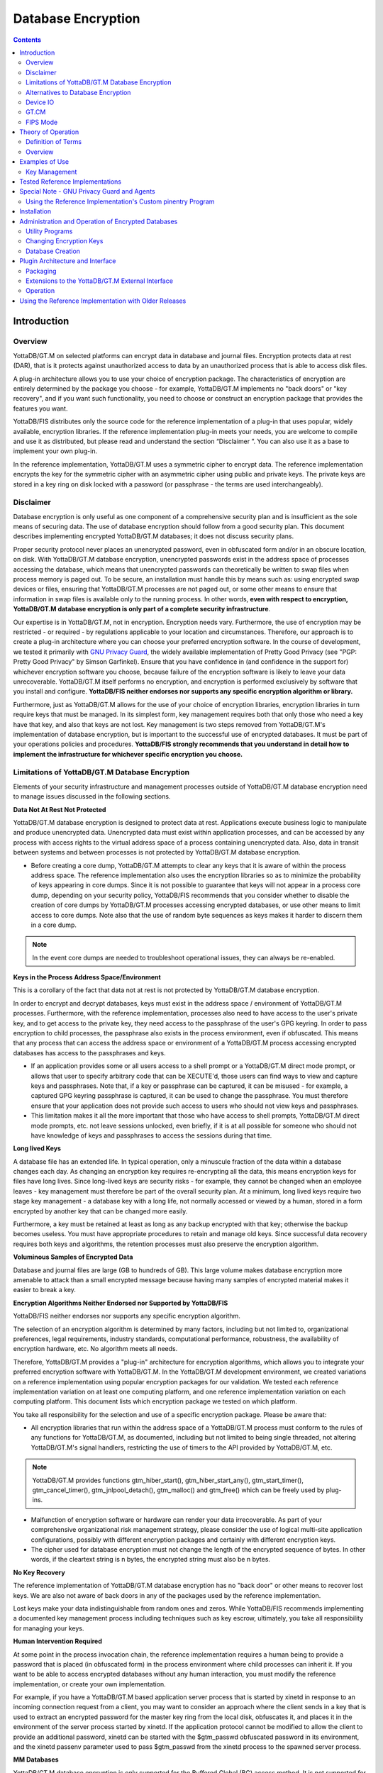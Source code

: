
.. index::
   Database Encryption

================================
Database Encryption
================================

.. contents::
   :depth: 2

----------------------
Introduction
----------------------

++++++++++++++++++
Overview
++++++++++++++++++

YottaDB/GT.M on selected platforms can encrypt data in database and journal files. Encryption protects data at rest (DAR), that is it protects against unauthorized access to data by an unauthorized process that is able to access disk files.

A plug-in architecture allows you to use your choice of encryption package. The characteristics of encryption are entirely determined by the package you choose - for example, YottaDB/GT.M implements no "back doors" or "key recovery", and if you want such functionality, you need to choose or construct an encryption package that provides the features you want.

YottaDB/FIS distributes only the source code for the reference implementation of a plug-in that uses popular, widely available, encryption libraries. If the reference implementation plug-in meets your needs, you are welcome to compile and use it as distributed, but please read and understand the section “Disclaimer ”. You can also use it as a base to implement your own plug-in.

In the reference implementation, YottaDB/GT.M uses a symmetric cipher to encrypt data. The reference implementation encrypts the key for the symmetric cipher with an asymmetric cipher using public and private keys. The private keys are stored in a key ring on disk locked with a password (or passphrase - the terms are used interchangeably). 

+++++++++++++++++
Disclaimer
+++++++++++++++++

Database encryption is only useful as one component of a comprehensive security plan and is insufficient as the sole means of securing data. The use of database encryption should follow from a good security plan. This document describes implementing encrypted YottaDB/GT.M databases; it does not discuss security plans.

Proper security protocol never places an unencrypted password, even in obfuscated form and/or in an obscure location, on disk. With YottaDB/GT.M database encryption, unencrypted passwords exist in the address space of processes accessing the database, which means that unencrypted passwords can theoretically be written to swap files when process memory is paged out. To be secure, an installation must handle this by means such as: using encrypted swap devices or files, ensuring that YottaDB/GT.M processes are not paged out, or some other means to ensure that information in swap files is available only to the running process. In other words, **even with respect to encryption, YottaDB/GT.M database encryption is only part of a complete security infrastructure**.

Our expertise is in YottaDB/GT.M, not in encryption. Encryption needs vary. Furthermore, the use of encryption may be restricted - or required - by regulations applicable to your location and circumstances. Therefore, our approach is to create a plug-in architecture where you can choose your preferred encryption software. In the course of development, we tested it primarily with `GNU Privacy Guard <http://gnupg.org/>`_, the widely available implementation of Pretty Good Privacy (see "PGP: Pretty Good Privacy" by Simson Garfinkel). Ensure that you have confidence in (and confidence in the support for) whichever encryption software you choose, because failure of the encryption software is likely to leave your data unrecoverable. YottaDB/GT.M itself performs no encryption, and encryption is performed exclusively by software that you install and configure. **YottaDB/FIS neither endorses nor supports any specific encryption algorithm or library.**

Furthermore, just as YottaDB/GT.M allows for the use of your choice of encryption libraries, encryption libraries in turn require keys that must be managed. In its simplest form, key management requires both that only those who need a key have that key, and also that keys are not lost. Key management is two steps removed from YottaDB/GT.M's implementation of database encryption, but is important to the successful use of encrypted databases. It must be part of your operations policies and procedures. **YottaDB/FIS strongly recommends that you understand in detail how to implement the infrastructure for whichever specific encryption you choose.**

+++++++++++++++++++++++++++++++++++++++++++++++++
Limitations of YottaDB/GT.M Database Encryption
+++++++++++++++++++++++++++++++++++++++++++++++++

Elements of your security infrastructure and management processes outside of YottaDB/GT.M database encryption need to manage issues discussed in the following sections. 

**Data Not At Rest Not Protected**

YottaDB/GT.M database encryption is designed to protect data at rest. Applications execute business logic to manipulate and produce unencrypted data. Unencrypted data must exist within application processes, and can be accessed by any process with access rights to the virtual address space of a process containing unencrypted data. Also, data in transit between systems and between processes is not protected by YottaDB/GT.M database encryption. 

* Before creating a core dump, YottaDB/GT.M attempts to clear any keys that it is aware of within the process address space. The reference implementation also uses the encryption libraries so as to minimize the probability of keys appearing in core dumps. Since it is not possible to guarantee that keys will not appear in a process core dump, depending on your security policy, YottaDB/FIS recommends that you consider whether to disable the creation of core dumps by YottaDB/GT.M processes accessing encrypted databases, or use other means to limit access to core dumps. Note also that the use of random byte sequences as keys makes it harder to discern them in a core dump.

.. note::
   In the event core dumps are needed to troubleshoot operational issues, they can always be re-enabled.

**Keys in the Process Address Space/Environment**

This is a corollary of the fact that data not at rest is not protected by YottaDB/GT.M database encryption.

In order to encrypt and decrypt databases, keys must exist in the address space / environment of YottaDB/GT.M processes. Furthermore, with the reference implementation, processes also need to have access to the user's private key, and to get access to the private key, they need access to the passphrase of the user's GPG keyring. In order to pass encryption to child processes, the passphrase also exists in the process environment, even if obfuscated. This means that any process that can access the address space or environment of a YottaDB/GT.M process accessing encrypted databases has access to the passphrases and keys.

* If an application provides some or all users access to a shell prompt or a YottaDB/GT.M direct mode prompt, or allows that user to specify arbitrary code that can be XECUTE'd, those users can find ways to view and capture keys and passphrases. Note that, if a key or passphrase can be captured, it can be misused - for example, a captured GPG keyring passphrase is captured, it can be used to change the passphrase. You must therefore ensure that your application does not provide such access to users who should not view keys and passphrases.

* This limitation makes it all the more important that those who have access to shell prompts, YottaDB/GT.M direct mode prompts, etc. not leave sessions unlocked, even briefly, if it is at all possible for someone who should not have knowledge of keys and passphrases to access the sessions during that time.

**Long lived Keys**

A database file has an extended life. In typical operation, only a minuscule fraction of the data within a database changes each day. As changing an encryption key requires re-encrypting all the data, this means encryption keys for files have long lives. Since long-lived keys are security risks - for example, they cannot be changed when an employee leaves - key management must therefore be part of the overall security plan. At a minimum, long lived keys require two stage key management - a database key with a long life, not normally accessed or viewed by a human, stored in a form encrypted by another key that can be changed more easily.

Furthermore, a key must be retained at least as long as any backup encrypted with that key; otherwise the backup becomes useless. You must have appropriate procedures to retain and manage old keys. Since successful data recovery requires both keys and algorithms, the retention processes must also preserve the encryption algorithm. 

**Voluminous Samples of Encrypted Data**

Database and journal files are large (GB to hundreds of GB). This large volume makes database encryption more amenable to attack than a small encrypted message because having many samples of encrypted material makes it easier to break a key. 

**Encryption Algorithms Neither Endorsed nor Supported by YottaDB/FIS**

YottaDB/FIS neither endorses nor supports any specific encryption algorithm.

The selection of an encryption algorithm is determined by many factors, including but not limited to, organizational preferences, legal requirements, industry standards, computational performance, robustness, the availability of encryption hardware, etc. No algorithm meets all needs.

Therefore, YottaDB/GT.M provides a "plug-in" architecture for encryption algorithms, which allows you to integrate your preferred encryption software with YottaDB/GT.M. In the YottaDB/GT.M development environment, we created variations on a reference implementation using popular encryption packages for our validation. We tested each reference implementation variation on at least one computing platform, and one reference implementation variation on each computing platform. This document lists which encryption package we tested on which platform.

You take all responsibility for the selection and use of a specific encryption package. Please be aware that: 

* All encryption libraries that run within the address space of a YottaDB/GT.M process must conform to the rules of any functions for YottaDB/GT.M, as documented, including but not limited to being single threaded, not altering YottaDB/GT.M's signal handlers, restricting the use of timers to the API provided by YottaDB/GT.M, etc.

.. note::
   YottaDB/GT.M provides functions gtm_hiber_start(), gtm_hiber_start_any(), gtm_start_timer(), gtm_cancel_timer(), gtm_jnlpool_detach(), gtm_malloc() and gtm_free() which can be freely used by plug-ins. 

* Malfunction of encryption software or hardware can render your data irrecoverable. As part of your comprehensive organizational risk management strategy, please consider the use of logical multi-site application configurations, possibly with different encryption packages and certainly with different encryption keys. 

* The cipher used for database encryption must not change the length of the encrypted sequence of bytes. In other words, if the cleartext string is n bytes, the encrypted string must also be n bytes. 

**No Key Recovery**

The reference implementation of YottaDB/GT.M database encryption has no "back door" or other means to recover lost keys. We are also not aware of back doors in any of the packages used by the reference implementation.

Lost keys make your data indistinguishable from random ones and zeros. While YottaDB/FIS recommends implementing a documented key management process including techniques such as key escrow, ultimately, you take all responsibility for managing your keys. 

**Human Intervention Required**

At some point in the process invocation chain, the reference implementation requires a human being to provide a password that is placed (in obfuscated form) in the process environment where child processes can inherit it. If you want to be able to access encrypted databases without any human interaction, you must modify the reference implementation, or create your own implementation.

For example, if you have a YottaDB/GT.M based application server process that is started by xinetd in response to an incoming connection request from a client, you may want to consider an approach where the client sends in a key that is used to extract an encrypted password for the master key ring from the local disk, obfuscates it, and places it in the environment of the server process started by xinetd. If the application protocol cannot be modified to allow the client to provide an additional password, xinetd can be started with the $gtm_passwd obfuscated password in its environment, and the xinetd passenv parameter used to pass $gtm_passwd from the xinetd process to the spawned server process. 

**MM Databases**

YottaDB/GT.M database encryption is only supported for the Buffered Global (BG) access method. It is not supported for the Mapped Memory (MM) access method. See “Alternatives to Database Encryption ”, for other options.

++++++++++++++++++++++++++++++++++++
Alternatives to Database Encryption
++++++++++++++++++++++++++++++++++++

On some platforms, you may be able to use disk drives with built-in encryption, or encrypted file systems to protect data at rest. These may or may not be as secure as YottaDB/GT.M database encryption: for example, once an encrypted file system is mounted, files thereon can be accessed by any process that has appropriate permissions; with YottaDB/GT.M database encryption each process accessing a database file must individually have access to the keys for that database file. 

+++++++++++++++
Device IO
+++++++++++++++

The built-in interface to encryption is implemented only for data in database, journal, backup and certain formats of extract files. To encrypt IO (say for sequential disk files), you can use IO to PIPE devices. Alternatively, you can call encryption routines from YottaDB/GT.M using the external call interface. 

+++++++++++++
GT.CM
+++++++++++++

YottaDB/GT.M encrypts does not encrypt GT.CM (GNP/OMI) network traffic. When needed, there are excellent third party products for implementing secure TCP/IP connections: software solutions as well as hardware solutions such as encrypting routers.

As with any YottaDB/GT.M process that accesses databases, the Update Process, helper processes and GT.CM server all require provisioning with keys to enable their access to encrypted databases.

When a GT.CM server has a key for an encrypted database, any client connecting to the server can access encrypted records in that database. 

++++++++++++++
FIPS Mode
++++++++++++++

For database encryption, the plugin reference implementation also provides an option to use libgcrypt (from GnuPG) and libcrypto (OpenSSL) in "FIPS mode" removing a need to modify the plugin for sites that require certification for compliance with FIPS 140-2. When the environment variable $gtmcrypt_FIPS is set to 1 (or evaluates to a non-zero integer, or any case-independent string or leading substring of "TRUE" or "YES"), the plugin reference implementation attempts to use either OpenSSL or Libgcrypt to provide database encryption that complies with FIPS 140-2. The supported platforms are as follows:

+-------------------+---------------------------+------------------------------+--------------------------+
| Platform          | Libgcrypt                 | OpenSSL                      | OpenSSL FIPS             |
+===================+===========================+==============================+==========================+
| Linux x86_64      | 1.4.5                     | 1.0.0                        | 1.0.1e                   |
+-------------------+---------------------------+------------------------------+--------------------------+
| Linux x86         | 1.4.5                     | 1.0.0                        | 1.0.1e                   |
+-------------------+---------------------------+------------------------------+--------------------------+
| AIX RS600         | 1.5.1                     | 1.0.0e                       | 1.0.1e                   |
+-------------------+---------------------------+------------------------------+--------------------------+

Before using FIPS mode on these platforms, ensure that your OpenSSL or Libgcrypt installation provides a validated FIPS 140-2 implementation (see http://www.openssl.org/docs/fips/). 

.. note::
   Achieving FIPS 140-2 certification requires actions and controls well beyond the purview of YottaDB/GT.M, including underlying cryptographic libraries that are certifiably FIPS compliant, administrative controls, and so on. YottaDB/FIS neither provides cryptographic libraries with YottaDB/GT.M nor recommends the use of any specific library.

---------------------------
Theory of Operation
---------------------------

This section describes the operation of YottaDB/GT.M database encryption with the reference implementation. A subsequent section describes the functions of the reference implementation which can be reworked or rewritten to use different encryption packages. 

+++++++++++++++++++++
Definition of Terms
+++++++++++++++++++++

+----------------------------------------+---------------------------------------------------------------------------------------------------------------------------------------------------------------------------------+
| Terms                                  | Description                                                                                                                                                                     |
+========================================+=================================================================================================================================================================================+
| Cipher                                 | An encryption algorithm or the implementation of an encryption algorithm, for example, the symmetric cipher AES 256 CFB.                                                        |
+----------------------------------------+---------------------------------------------------------------------------------------------------------------------------------------------------------------------------------+
| Hash (or Fingerprint)                  | A signature algorithmically derived from an object which is certain to a very impressive probability that uniquely identifies an object within a set of similar objects.        |
+----------------------------------------+---------------------------------------------------------------------------------------------------------------------------------------------------------------------------------+
| Key length                             | The number of bits comprising a key. Longer key lengths may result in stronger encryption (more difficult to break) but require more computation.                               |
+----------------------------------------+---------------------------------------------------------------------------------------------------------------------------------------------------------------------------------+
| Key management                         | The generation, distribution, and access of keys. The reference implementation of database encryption uses:                                                                     |
|                                        |                                                                                                                                                                                 |
|                                        | 1. symmetric keys to encrypt data and index records.                                                                                                                            |
|                                        | 2. public keys to encrypt symmetric keys (so they can be placed on disk).                                                                                                       |
|                                        | 3. private keys to decrypt symmetric keys.                                                                                                                                      |
|                                        | 4. passwords to encrypt private keys (so they can be placed on disk).                                                                                                           |
|                                        |                                                                                                                                                                                 |
+----------------------------------------+---------------------------------------------------------------------------------------------------------------------------------------------------------------------------------+
| Master key file                        | This file contains pairs of entries indicating which symmetric key is used to encrypt/decrypt database records. Database records can be found in database, journal, extract and |
|                                        | backup files.                                                                                                                                                                   |
+----------------------------------------+---------------------------------------------------------------------------------------------------------------------------------------------------------------------------------+
| Obfuscation                            | A technique used to make data difficult to discern on casual observation. A common example is "pig Latin". Since the password used for the GPG keyring exists in the process'   |
|                                        | environment with the reference implementation, YottaDB/GT.M obfuscates it to reduce the chance that visual access to process information (say during debugging) inadvertently   |
|                                        | exposes the password.                                                                                                                                                           |
+----------------------------------------+---------------------------------------------------------------------------------------------------------------------------------------------------------------------------------+
| Password (or Passphrase)               | A secret word or phrase used in the reference implementation to protect a private key on disk (a password should never be on disk in the clear, which is the electronic         |
|                                        | equivalent of taping it to your monitor with a sticky note).                                                                                                                    |
+----------------------------------------+---------------------------------------------------------------------------------------------------------------------------------------------------------------------------------+
| Public key / Private key               | A pair of keys used so what one key encrypts the other can decrypt. The private key is sometimes referred to as the "secret" key (because it is not shared as opposed to the    |
| (or Asymmetric keys)                   | public key which is; the private key should never be on disk in the clear). In the reference implementation, asymmetric keys are used to encrypt the symmetric database key.    |
|                                        | This allows a master to encrypt a symmetric database key with a user's public key (so only the user can decrypt it with their private key).                                     |
|                                        |                                                                                                                                                                                 |
|                                        | Encryption using a public key / private key pair is referred to as "public key encryption". The reference implementation uses GNU Privacy Guard with associated libraries       |
|                                        | libgpgme and libgpg-error for asymmetric key encryption.                                                                                                                        |
+----------------------------------------+---------------------------------------------------------------------------------------------------------------------------------------------------------------------------------+
| Symmetric key                          | The same key used to both encrypt and decrypt. Symmetric ciphers are faster than asymmetric ciphers. Encryption using a symmetric key is referred to as "symmetric key          |
|                                        | encryption". Depending on the platform, the reference implementation uses either GNU Privacy Guard's libgcrypt, or libcrypto from OpenSSL (http://openssl.org/), for symmetric  |
|                                        | key encryption.                                                                                                                                                                 |
+----------------------------------------+---------------------------------------------------------------------------------------------------------------------------------------------------------------------------------+

+++++++++++++++++++
Overview
+++++++++++++++++++

**Warning**

YottaDB/GT.M implements database encryption with a plug-in architecture that allows for your choice of cipher. Any code statically or dynamically linked in to a YottaDB/GT.M process must meet the requirements of code used for external calls. The YottaDB/GT.M distribution includes a source reference implementation that interfaces to several common packages and libraries. You are free to use the reference implementations as is, but remember that the choice of cipher and package is yours, and YottaDB/FIS neither recommends nor supports any specific package. 

.. note::
   In any given instance, you must use the same encryption libraries for all databases accessed by the processes of an application instance, but each database file can have its own key. Of course, all processes accessing a database or journal file must use the same encryption algorithm and key. 

**Data in Database and Journal Files**

A YottaDB/GT.M database file contains several parts:

1. A file header containing information pertaining to the database file itself. 
2. Global and local bit maps, which together specify which blocks in the file are in use and which blocks are free. 
3. Data blocks containing the actual data, as well as index blocks containing structural information providing paths to the actual data (there is a directory tree, and one or more global variable trees). Each data or index block consists of a block header, and one or more data records. 

In an encrypted database, YottaDB/GT.M encrypts only the index and data records in a database. The file header, bit maps, and block headers are not encrypted, i.e., information relating to database structure is not encrypted. This means some system administration operations such as turning journaling on and off, do not require the encryption key for a database file. Others, such as MUPIP EXTRACT, do.

Journal files contain data records, such as before image records, update records, and after image records, as well as structural information such as transaction markers, process records, etc. Again, only records that contain data - before image records, update records and after image records - are encrypted. Records that contain structural information remain in cleartext.

Records subject to encryption are collectively referred to in the document as data records.

**Symmetric and Asymmetric Ciphers**

For performance, a symmetric cipher is used to encrypt and decrypt data records. Asymmetric ciphers are used by the reference implementation to secure the symmetric cipher keys stored on disk. A password is used to secure the private key which is stored on a key ring on disk. The following illustration is an overview of YottaDB/GT.M database encryption in the reference implementation using GNU Privacy Guard (GPG) to provide the ciphers.

.. image:: sym_asym.png

**Key Ring on Disk**

In the reference implementation, a password protected key ring on disk contains the private key of the asymmetric cipher. A password is required to access the key ring on disk and obtain the private key. Password acquisition happens in one of three ways: 

1. When the environment variable $gtm_passwd is not set, before a YottaDB/GT.M MUMPS process needs to open an encrypted database file, the application calls a program such as GETPASS.m to prompt for and obtain a password for the key ring on disk. 
2. When the environment variable $gtm_passwd is set to the null string, at process startup, YottaDB/GT.M implicitly calls the program GETPASS.m to prompt for and obtain a password. The environment variable, $gtm_passwd is then set to an obfuscated version of the password required to unlock the key ring on disk.
3. The environment variable $gtm_passwd contains an obfuscated version of the password required to unlock the key ring on disk to obtain the private key. The environment variable can be passed in to YottaDB/GT.M, or it can be prompted for and set, as described below.

Some graphical user interfaces, e.g., GNOME or KDE, may detect when you are being prompted for the GPG keyring password and use a graphical interface instead of the terminal interface. You may be able to disable this behavior if you unset the $DISPLAY environment variable, or use an ssh connection to localhost that disables X forwarding. Consult your Graphical User Interface documentation.

In order to enable the Job command, the password for the key ring on disk exists in the environment of the process in environment variable $gtm_passwd where it can be passed from a parent process to a child. In order to prevent inadvertent disclosure of the password, for example, in a dump of the environment submitted to YottaDB/FIS for product support purposes, the password in the environment is obfuscated using information available to processes on the system on which the process is running, but not available on other systems.

$gtm_passwd is the only way for a child process to receive a password from a parent. In the event that the parent process does not pass $gtm_passwd to the child, or passes an incorrect password, there is little a child without access to an input device can do except log an error and terminate.

An obfuscated password in the environment is the only way that other YottaDB/GT.M processes (MUPIP and DSE) can be provided with a password. If they encounter an encrypted database or journal file, and do not have an obfuscated password to the key ring on disk in the environment, they terminate with the error message "GTM-E-CRYPTINIT, Error initializing encryption library. Environment variable gtm_passwd set to empty string. Password prompting not allowed for utilities". There are (at least) two ways to provide MUPIP and DSE processes with obfuscated passwords in $gtm_passwd: 

1. maskpass is a stand-alone program that prompts the user for the password to the key ring on disk, and returns an obfuscated password to which $gtm_passwd can be set. The environment variable $gtm_passwd should be not set, set to a null value, or set to a value produced by maskpass. Setting $gtm_passwd to an incorrect non-null value without using maskpass could result in undefined behavior of the encryption library. You can use maskpass in shell scripts. For example:

   .. parsed-literal::
      $ echo -n "Enter Password: ";export gtm_passwd=`$gtm_dist/plugin/gtmcrypt/maskpass|cut -f 3 -d " "`
      Enter Password: 
      $ 

2. Create a one line YottaDB/GT.M program as follows: 

   .. parsed-literal::
      zcmd ZSYstem $ZCMdline Quit 

and use it invoke the MUPIP or DSE command. For example: 

   .. parsed-literal::
      $ gtm_passwd="" mumps -run zcmd mupip backup -region \"\*\" 

The empty string value of $gtm_passwd causes the MUMPS process to prompt for and set an obfuscated password in its environment which it then passes to the MUPIP program. Shell quote processing requires the use of escapes to pass the quotes from the ZSYstem command to the shell.

The environment variable $gtm_passwd should be one of the following:

* not set
* set to a null value
* set to a value corresponding to an obfuscated password (e.g., produced by maskpass)

The following schematic illustrates acquisition of the password for the key ring on disk. Note that an error (for example from the entry of an incorrect password) may not be triggered immediately - for example, DSE does not need an encryption key until you attempt to access data (since the file header is not encrypted, access to it does not require a key).

.. image:: key_ring_disk.png

**Master Key File and Key Files**

The reference implementation uses a master key file for each user to obtain the symmetric keys for each database or journal file. Starting V6.1-000, the environment variable $gtmcrypt_config specifies the master key configuration file used for database encryption and TLS. The configuration file leverages the popular libconfig library (http://www.hyperrealm.com/libconfig). Please refer to the section called “Creating a configuration file” for instructions on creating the configuration file.

Through V6.1-000, the environment variable $gtm_dbkeys specifies the master key file - V6.2-000 dropped support for $gtm_dbkeys. If $gtm_dbkeys points to a file, it is the master key file. If it points to a directory, the file .gtm_dbkeys in that directory is the master key file (that is: $gtm_dbkeys/.gtm_dbkeys). If the environment variable is not defined, the functions look for a key file ~/.gtm_dbkeys (i.e., in the home directory of the process' userid). The master key file contains sections as follows:

.. parsed-literal::
   dat database_filename
   key key_filename

where database_filename is the name of a database file, for example, /var/xyzapp/gbls/accounts.dat and key_filename is the name of a key file containing a symmetric key encrypted with a public key, for example: /home/sylvia/dbkeys/accounts.key.

Key files are text files which can even be faxed or e-mailed: since they are secured with asymmetric encryption, you can transmit them over an insecure channel. As discussed below, the same database_filename can occur multiple times in a master key file.

**Memory Key Ring**

For each key_filename, the YottaDB/GT.M process (MUMPS, MUPIP or DSE) builds a memory key ring from the key ring on disk and the master key file. The memory key ring contains a list of elements where each element consists of a filename, a symmetric cipher key, and a cryptographic hash of that symmetric cipher key. Using the private key obtained from the key ring on disk, YottaDB/GT.M obtains the symmetric keys from key files pointed to by the master key file.

Database and journal file headers include a cryptographic hash of the encryption key and algorithm used for that file. When opening a file, GT.M uses the key in the memory key ring whose hash matches that in the header - the database_filename in the key ring is ignored. Older keys need not be deleted until they are no longer required (for example, an older key may be required to access a restored backup copy of a database). Permitting the same database_filename to occur multiple times in a master key file also enables one master key file to be used for multiple instances of an application. This ensures that the correct key for a file is always used, even if the file has been renamed, copied from another location, etc. - the correct key must of course be available in the memory key ring; if no such key exists, YottaDB/GT.M triggers a CRYPTKEYFETCHFAILED error.

Only for MUPIP CREATE does YottaDB/GT.M rely on the database_filename in the key ring. MUPIP CREATE computes the cryptographic hash for the correct key to place in the database file header. If the same database_filename occurs more than once in the master key file (and hence in the memory key ring), MUPIP CREATE uses the key_filename associated with the last occurrence of that database_filename in the master key file.

This is illustrated by the following illustration:

.. image:: memory_key_ring.png

**Key Validation and Hashing**

As discussed earlier, a process uses that key in its memory key ring whose hash matches the hash in the database or journal file header; the file name is not checked. MUPIP CREATE computes the hash value for the key at database creation time, and writes it to the database file header. When YottaDB/GT.M creates a new journal file for an encrypted database file, it copies the hash from the database file header into the journal file header. Similarly, MUPIP EXTRACT -FORMAT=BINARY, places the database file hash in the extract, which is encrypted; indeed, since an extract can come from multiple database files, extract places the hash from the file header of each encrypted database in the extract. When processing each section in the extract, MUPIP LOAD uses that key in its memory key ring that matches the hash for each section of the extract. 

**Database Operation**

On disk, database and journal files are always encrypted - YottaDB/GT.M never writes unencrypted data to an encrypted database or journal file. YottaDB/GT.M uses decryption when reading data records from disk, and encryption when it writes data records to disk.

With encrypted databases, the number of global buffers allocated is automatically doubled, for example, if the database file header specifies 2000 global buffers, when the file is opened, YottaDB/GT.M automatically allocates 4000 global buffers. Global buffers are used in pairs: one global buffer has a copy of the encrypted database block as it exists on disk and the other has a copy of the unencrypted version. There is no change to the size of the control structures (including lock space and journal buffers) in shared memory. So, when using encrypted databases, you need to adjust your calculations of memory and shared memory usage accordingly: for each open database file, the shared memory usage will increase by the number of global buffers times the block size. For example, if the block size of a database file is 4KB, with 2048 global buffers, and the shared memory segment for that database file occupies 9MB when unencrypted, it occupies 17MB when the file is encrypted. Depending on your operating system you may need to change system configuration and tuning parameters. Other than global buffers, there is no change to memory usage with encryption.

Encrypted databases consume additional CPU resources for encryption and decryption. Without detailed knowledge of the chosen algorithms, the application patterns and hardware configuration, it is not possible to predict whether this will be appreciable, and whether application throughput will be affected. As far as possible, YottaDB/FIS has attempted to engineer YottaDB/GT.M database encryption so that the additional CPU resources are consumed outside software critical sections. The intention is to minimize the impact of encryption on application throughput, at least on computer systems that are not starved of CPU resources. You should determine the actual impact of encryption on your application when it runs on your system, preferably using a test environment that exactly reflects your production environment. 

--------------------------
Examples of Use
--------------------------

The commands here are all line oriented to illustrate that they can be automated by being called from YottaDB/GT.M or from a shell script. For interactive use, there are many graphical user interfaces (GUIs) usable with GPG. Although these examples were generated on Linux, usage on other UNIX systems should be virtually identical. 

++++++++++++++++++
Key Management
++++++++++++++++++

This is an example of key management using GPG and the reference implementation.

Helen Keymaster (helen@gt.m) is the master of keys, and provides a database key to Phil Keyuser (phil@gt.m). Helen does not manage the database. Phil is the database manager, but he is not the master of keys. In order to communicate securely, Helen and Phil each set up a GPG keyring, generate a public / private key pair, and exchange & authenticate each other's public keys. This permits a secure transfer of the key for the symmetric cipher used for the database. Warning: If you attempt key generation on a virtual machine, or other computer system that does not have a good supply of entropy, the gen_key_pair.sh script could take a very, very long time. Similarly, a key quality of 2 for the gen_sym_key.sh script on a machine without a plentiful supply of entropy can also tax your patience. Use a physical computer system with a lot of entropy. If you are able to, use an entropy gathering daemon such as egd (http://egd.sourceforge.net), or consider acquiring an entropy source such as the Entropy Key (http://www.entropykey.co.uk) that you can use to distribute entropy to your virtual machines. 

The workflow is as follows: 

Helen and Phil each create a new GPG keyring and a new public-private key pair (This step can be omitted if they already have GPG keyrings and public and private keys. However, see the section below on operation with Gnu Privacy Guard version 2.). In the gen_keypair.sh script GPG generates the key pair [see note], putting public and private keys in the key ring; the latter locked with a passphrase. The public key is also exported to a text file, and its fingerprint is displayed in the terminal session. Each of them e-mails (or otherwise sends) her/his public key text file to the other. One alternative to direct sending of of public keys is to upload them to a keyserver, such as the MIT PGP Public Key Server at http://pgp.mit.edu . This is illustrated below; first Helen, then Phil (if the GNUPGHOME environment variable is not set, it will default to $HOME/.gnupg).

.. note::
   Generating a public-private keypair can consume a significant amount of the entropy in a computer system. Running out of entropy can cause the operation to stall until sufficient entropy becomes available. You may need to consider external entropy sources or entropy gathering daemons for computer systems on which key generation will occur frequently. For encrypted databases on virtual machines, you may need to generate public-private keypairs on host computers and then ship the keyrings to the virtual guests.

.. image:: gen_keypair.png

Helen e-mails helen@gt.m_pubkey.txt the file containing her exported public key to Phil, and Phil sends phil@gt.m_pubkey.txt, his exported public key to Helen. To protect against "man in the middle" attacks, they speak on the phone to exchange keyfingerprints, or send each other the fingerprints by text message,or facsimile - a different communication channel than that used to exchange the keys. Phil does likewise with Helen's key. They use the import_and_sign_key.sh shell script. After importing and signing each other's public keys, Phil and Helen can communicate securely with each other, even in the presence of eavesdroppers. Helen's keyring with Phil's imported key is shown below:

.. image:: import_sign_key.png

Using the gen_sym_key.sh script, Helen generates a symmetric cipher key for Phil to use in encrypting a new database file cust.dat. With a key strength of 2, a symmetric key is suitable for use in production and in the example is stored in file helen_cust_dat.txt encrypted with Helen's public key so that only she can decrypt it. The gen_sym_key.sh script never displays the symmetric cipher key; the key in the text file on disk can only be decrypted with Helen's private key.

With the encrypt_sign_db_key.sh script, Helen uses her private key to decrypt the symmetric cipher key in helen_cust_dat.txt, encrypts it with Phil's public key, and signs it with her private key, creating a file called phil_cust_dat.txt. She sends this file to Phil, either as an e-mail attachment, or putting it in a mutually agreed upon location on disk. As before, even though the key is on disk, it can be decrypted only with Phil's private key. Note that from this point on, even if Helen is hit by a truck, or resigns, Phil has access to the key and can use the same encrypt_sign_db_key.sh script to provide the key to, say, Xavier, Helen's successor. Helen preparing the key for Phil is shown below.

.. image:: gen_sym_key.png

With the add_db_key.sh script, Phil now adds the key to his GT.M master key file. He can then create the encrypted database file with mupip create, load it with data and use it. Until the database is created and loaded with data, the key has no value and can be discarded at will. Once the database is created and loaded with the data, the key must be retained as long as access to the database - or even a backup thereof - is ever required. The entire process is illustrated below: 

.. image:: add_db_key.png

As a final check to make sure that the database was created with the correct symmetric cipher key and the correct cipher, Helen can use the gen_sym_hash.sh script to compute a hash from the key in helen_cust_dat.txt while Phil uses YottaDB/GT.M's dse dump -fileheader -all command to print the key from the file header of the database file he creates. If the hashes match, the database file has been correctly created.

Below are scripts of the key management example above.

Helen creates a new GPG keyring with a public and private key pair: 

.. parsed-literal::
   helen$ export GNUPGHOME=$PWD/.helengnupg
   helen$ $gtm_dist/plugin/gtmcrypt/gen_keypair.sh helen@gt.m Helen Keymaster
   Passphrase for new keyring:
   Verify passphrase:
   Key ring will be created in /home/helen/.helengnupg
   Key generation might take some time. Do something that will create entropy, like moving the mouse or typing in another session.
   gpg: checking the trustdb
   gpg: 3 marginal(s) needed, 1 complete(s) needed, PGP trust model
   gpg: depth: 0 valid: 1 signed: 0 trust: 0-, 0q, 0n, 0m, 0f, 1u
   /home/helen/.helengnupg/pubring.gpg
   ---------------------------------
   pub 1024D/BC4D0739 2010-05-07
   Key fingerprint = B38B 2427 5921 FFFA 5278 8A91 1F90 4A46 BC4D 0739
   uid Helen Keymaster <helen@gt.m>
   sub 2048R/A2E8A8E8 2010-05-07
   Key pair created and public key exported in ASCII to helen@gt.m_pubkey.txt
   helen$

Phil creates a new GPG keyring with a public and private key pair: 

.. parsed-literal::
   phil$ export GNUPGHOME=$PWD/.philgnupg
   phil$ $gtm_dist/plugin/gtmcrypt/gen_keypair.sh phil@gt.m Phil Keyuser
   Passphrase for new keyring:
   Verify passphrase:
   Key ring will be created in /home/phil/.philgnupg
   Key generation might take some time. Do something that will create entropy, like moving the mouse or typing in another session.
   gpg: checking the trustdb
   gpg: 3 marginal(s) needed, 1 complete(s) needed, PGP trust model
   gpg: depth: 0 valid: 1 signed: 0 trust: 0-, 0q, 0n, 0m, 0f, 1u
   /home/phil/.philgnupg/pubring.gpg
   ---------------------------------
   pub 1024D/A5719A99 2010-05-07
   Key fingerprint = 886A BAFC E156 A9AD 7EA9 06EA 8B8B 9FAC A571 9A99
   uid Phil Keyuser <phil@gt.m>
   sub 2048R/AD37D5A0 2010-05-07
   Key pair created and public key exported in ASCII to phil@gt.m_pubkey.txt
   phil$

Then Helen sends Phil the file helen@gt.m_pubkey.txt and Phil sends Helen the file phil@gt.m_pubkey.txt.

Helen imports Phil's public key into her keyring, verifying the fingerprint when she imports it, and signing it to confirm that she has verified the fingerprint: 

.. parsed-literal::
   helen$ $gtm_dist/plugin/gtmcrypt/import_and_sign_key.sh phil@gt.m_pubkey.txt phil@gt.m
   gpg: key A5719A99: public key "Phil Keyuser <phil@gt.m>" imported
   gpg: Total number processed: 1
   gpg: imported: 1
   #########################################################
   pub 1024D/A5719A99 2010-05-07
   Key fingerprint = 886A BAFC E156 A9AD 7EA9 06EA 8B8B 9FAC A571 9A99
   uid Phil Keyuser <phil@gt.m>
   sub 2048R/AD37D5A0 2010-05-07
   #########################################################
   Please confirm validity of the fingerprint above (y/n/[?]): y
   Passphrase for keyring:
   Successfully signed public key for phil@gt.m received in phil@gt.m_pubkey.txt
   helen$

Phil likewise imports, verifies and sign's Helen's public key: 

.. parsed-literal::
   phil$ $gtm_dist/plugin/gtmcrypt/import_and_sign_key.sh helen@gt.m_pubkey.txt helen@gt.m
   gpg: key BC4D0739: public key "Helen Keymaster <helen@gt.m>" imported
   gpg: Total number processed: 1
   gpg: imported: 1
   #########################################################
   pub 1024D/BC4D0739 2010-05-07
   Key fingerprint = B38B 2427 5921 FFFA 5278 8A91 1F90 4A46 BC4D 0739 uid Helen Keymaster <helen@gt.m>
   sub 2048R/A2E8A8E8 2010-05-07
   #########################################################
   Please confirm validity of the fingerprint above (y/n/[?]): y
   Passphrase for keyring:
   Successfully signed public key for helen@gt.m received in helen@gt.m_pubkey.txt
   phil$


Helen and Phil can now securely exchange information.

Helen generates a symmetric cipher key for the new database file cust.dat: 

.. parsed-literal::
   helen$ $gtm_dist/plugin/gtmcrypt/gen_sym_key.sh 2 helen_cust_dat.txt
   helen$ 

Then she encrypts the symmetric cipher key with Phil's public key, signs it, and produces a file phil_cust_dat.txt that she can send Phil: 

.. parsed-literal::
   helen$ $gtm_dist/plugin/gtmcrypt/encrypt_sign_db_key.sh helen_cust_dat.txt phil_cust_dat.txt phil@gt.m
   Passphrase for keyring:
   gpg: checking the trustdb
   gpg: 3 marginal(s) needed, 1 complete(s) needed, PGP trust model
   gpg: depth: 0 valid: 1 signed: 1 trust: 0-, 0q, 0n, 0m, 0f, 1u
   gpg: depth: 1 valid: 1 signed: 0 trust: 1-, 0q, 0n, 0m, 0f, 0u
   helen$ 

Phil adds the key in phil_cust_dat.txt to his master key file $HOME/.gtm_dbkeys:

.. parsed-literal::
   phil$ export gtm_dbkeys=$HOME/.gtm_dbkeysphil$ $gtm_dist/plugin/gtmcrypt/add_db_key.sh $PWD/gtm.dat 
   phil_cust_dat.txt $gtm_dbkeys
   phil$ 

Phil creates a global directory, where he changes the configuration parameter for the database file cust.dat specifying that it be encrypted the next time it is created. (Remember that except for mapping from global variable names to database file names, configuration parameters in the global directory are used only when MUPIP creates new database files.) He then creates the database file, runs a DSE dump fileheader to extract the hash (highlighted in the output), and sends it to Helen for verification (notice that MUPIP CREATE generates an error for the mumps.dat file that exists already, but creates a new encrypted cust.dat file): 

.. parsed-literal::
   phil$ export gtmgbldir=gtm.gld
   phil$ export gtm_passwd=""
   phil$ $gtm_dist/mumps -dir
   Enter Passphrase:
   GTM>zsystem "$gtm_dist/mumps -run GDE"
   %GDE-I-LOADGD, Loading Global Directory file
   /var/myApp/databases/gtm.gld
   %GDE-I-VERIFY, Verification OK
   GDE> change -segment DEFAULT -encryption
   GDE> exit
   %GDE-I-VERIFY, Verification OK
   %GDE-I-GDUPDATE, Updating Global Directory file
   /var/myApp/databases/gtm.gld
   GTM>zsystem "$gtm_dist/mupip create"
   Created file /var/myApp/databases/gtm.dat
   Error opening file /var/myMpp/databases/mumps.dat
   : File exists
   %GTM-F-DBNOCRE, Not all specified database files, or their associated journal files were created
    
   GTM>zsystem "dse"
 
   File    /var/myApp/databases/cust.dat
   Region  CUST
   DSE> dump -fileheader -all
 
   File            /var/myApp/databases/cust.dat
   Region          CUST
   Date/Time       04-MAY-2010 11:24:10 [$H = 61850,41050]
    Access method                          BG  Global Buffers                1024
    Reserved Bytes                          0  Block size (in bytes)         1024
    Maximum record size                   256  Starting VBN                   129
    Maximum key size                       64  Total blocks            0x00000065
    Null subscripts                     NEVER  Free blocks             0x00000062
    Standard Null Collation             FALSE  Free space              0x00000000
    Last Record Backup     0x0000000000000001  Extension Count                100
    Last Database Backup   0x0000000000000001  Number of local maps             1
    Last Bytestream Backup 0x0000000000000001  Lock space              0x00000028
    In critical section            0x00000000  Timers pending                   0
    Cache freeze id                0x00000000  Flush timer            00:00:01:00
    Freeze match                   0x00000000  Flush trigger                  960
    Current transaction    0x0000000000000001  No. of writes/flush              7
    Maximum TN             0xFFFFFFFFE3FFFFFF  Certified for Upgrade to        V5
    Maximum TN Warn        0xFFFFFFFF73FFFFFF  Desired DB Format               V5
    Master Bitmap Size                    112  Blocks to Upgrade       0x00000000
    Create in progress                  FALSE  Modified cache blocks            0
    Reference count                         1  Wait Disk                        0
    Journal State                    DISABLED
    Mutex Hard Spin Count                 128  Mutex Sleep Spin Count         128
    Mutex Spin Sleep Time                2048  KILLs in progress                0
    Replication State                     OFF  Region Seqno    0x0000000000000001
    Zqgblmod Seqno         0x0000000000000000  Zqgblmod Trans  0x0000000000000000
    Endian Format                      LITTLE  Commit Wait Spin Count          16
    Database file encrypted              TRUE
                                                  
    Dualsite Resync Seqno  0x0000000000000001  DB Current Minor Version         8
    Blks Last Record Backup        0x00000000  Last GT.M Minor Version          8
    Blks Last Stream Backup        0x00000000  DB Creation Version             V5
    Blks Last Comprehensive Backup 0x00000000  DB Creation Minor Version        8
                                                           
    Total Global Buffers           0x00000400  Phase2 commit pid count 0x00000000
    Dirty Global Buffers           0x00000000  Write cache timer count 0xFFFFFFFF
    Free  Global Buffers           0x00000400  wcs_wtstart pid count   0x00000000
    Write Cache is Blocked              FALSE  wcs_wtstart intent cnt  0x00000000
    Actual kills in progress                0  Abandoned Kills                  0
    Process(es) inhibiting KILLs            0
    DB Trigger cycle of ^#t                 0
                                                                         
    MM defer_time                           0
    Database file encryption hash  12D119C93E28BBA9389C6A7FD53C2373CFF7181DF48FEF
    213523B7B38199EF18B4BADB232D30CBDA2DBFC5F85D97D7A5C4A3E3D13276DCBB63B30EBDAA6B5
    DD7
         
    Full Block Writes                     OFF  Full Block Write Len             0
            
           
    TP blkmod nomod                  0
    TP blkmod gvcst_srch             0
    TP blkmod t_qread                0
    TP blkmod tp_tend                0
    TP blkmod tp_hist                0
                    
    Free blocks                    992        Backup blocks                    0
    Reformat blocks                  0        Total blocks                   992
    Shmpool blocked              FALSE        File Offset     0x0000000000000000
    Shmpool crit holder              0        Backup_errno                     0
    Backup Process ID                0        Backup TN       0x0000000000000000
    Inc Backup TN   0x0000000000000000        Process Failed                   0
    Allocs since check               0        Backup Image Count               0
    Temp File:    
                                     
    Database is Fully Upgraded                :  TRUE
    Database WAS ONCE Fully Upgraded from V4  :  TRUE
    Blocks to Upgrade subzero(negative) error : 0x00000000
    TN when Blocks to Upgrade last became 0   : 0x0000000000000000
    TN when Desired DB Format last changed    : 0x0000000000000000
    TN when REORG upgrd/dwngrd changed dbfmt  : 0x0000000000000000
                                                 
    Block Number REORG upgrd/dwngrd will restart from : 0x00000000
                                                  
    Upd reserved area [% global buffers]   50  Avg blks read per 100 records  200
    Pre read trigger factor [% upd rsrvd]  50  Upd writer trigger [%flshTrgr]  33
                                                       
    Snapshot in progress                 FALSE   Number of active snapshots                            0
    Snapshot cycle                            0  Active snapshot PID                                   0
    Snapshot TN                               0  Total blocks                                          0
    Free blocks                               0  Process failed                                        0
    Failure errno                             0  Snapshot shared memory identifier                    -1
    Snapshot file name
   DSE> exit
     
   GTM>halt
   $

Phil calls Helen with the hash, texts her mobile, or sends e-mail. Helen ensures that the hash of the key she generated matches the hash of the database file created by Phil, and communicates her approval to Phil. Phil can now use the database. Either Phil or Helen can provide the key to other users who are authorized to access the database and with whom they have securely exchanged keys.

.. parsed-literal::
   helen$ $gtm_dist/plugin/gtmcrypt/gen_sym_hash.sh helen_cust_dat.txt
   Passphrase for keyring:gpg: encrypted with 2048-bit RSA key, ID A2E8A8E8, created 2010-05-07"
   Helen Keymaster <helen@gt.m>"178E55E32DAD6BFF761BF917412EF31904C...
   helen$

The encrypted database file cust.dat is now ready for use. That file, all journal files, backups, and binary extracts will all have the same symmetric encryption cipher and key, which means that software libraries that provide that cipher and copies of the key (encrypted with the public keys of all those who are authorized to access them) must be retained as long as there may be any need to access data in that database file, its journal files, extracts and backups.

The following command sequence diagram illustrates how Helen and Phil operate with one another.

.. image:: helen-phil.png

------------------------------------
Tested Reference Implementations
------------------------------------

YottaDB/GT.M database encryption comes with a source reference implementation that should compile "out of the box" with selected encryption packages. You can use this for your initial development and testing with YottaDB/GT.M database encryption. There are many encryption packages. As discussed earlier, YottaDB/FIS neither endorses nor supports any specific cipher or package. For your production use, you take responsibility for choosing, implementing and procuring support for your preferred package. Please remember that a malfunction in your chosen encryption package may result in unrecoverable data and YottaDB/FIS will be unable to help you.

The Plugin Architecture and Interface section below details the reference implementation, which is provided with full source code that you can freely modify for your own use.

For each platform on which YottaDB/GT.M supports encryption, the following table lists the encryption packages and versions against which YottaDB/FIS tested YottaDB/GT.M. Note that YottaDB/FIS tested YottaDB/GT.M for operation against these packages; YottaDB/FIS did not test the robustness of the encryption packages themselves.

+--------------------------------------+-------------------------+------------------------------+------------------------------------------------------------------------------------------+-----------------+
| OS (HW)                              | libgpgme                | libgpg-error                 | libgcrypt / libcrypto                                                                    | GPG             |
+======================================+=========================+==============================+==========================================================================================+=================+
| Ubuntu 14.04 LTS (x86_64)            | 1.4.3-0.1ubuntu5.1      | 1.12-0.2ubuntu1              | libgcrypt 1.5.3-2ubuntu4.4                                                               | 2.0.22          |
+--------------------------------------+-------------------------+------------------------------+------------------------------------------------------------------------------------------+-----------------+
| Ubuntu 16.04 LTS (x86_64)            | 1.6.0-1                 | 1.21-2ubuntu1                | libgcrypt 1.6.5-2                                                                        | 2.1.11          |
+--------------------------------------+-------------------------+------------------------------+------------------------------------------------------------------------------------------+-----------------+
| RHEL 6 (x86_64)                      | 1.1.6                   | 1.4-2                        | libgcrypt 1.4.4-5                                                                        | 2.0.14          |
+--------------------------------------+-------------------------+------------------------------+------------------------------------------------------------------------------------------+-----------------+
| RHEL 7                               | 1.3.2                   | 1.12                         | libgcrypt 1.5.3                                                                          | 2.0.22          |
+--------------------------------------+-------------------------+------------------------------+------------------------------------------------------------------------------------------+-----------------+
| AIX 6.1 and 7.1                      | 1.1.8 + fix             | 1.7                          | libcrypto from OpenSSL - (version >= 1.5)                                                | 1.4.10          |
|                                      |                         |                              |                                                                                          |                 |
|                                      |                         |                              | AES256CFB as implemented by OpenSSL - (version >= 0.9.8)                                 |                 |
+--------------------------------------+-------------------------+------------------------------+------------------------------------------------------------------------------------------+-----------------+

Where the table lists a package version number followed by "+ fix" it means that in the process of testing, we identified issues with the package that we fixed. We have provided the source code for our fixes to the upstream package maintainers. If you have a support agreement with YottaDB/FIS, we will share that source code with you, upon request.

The reference implementation uses: 

* The key ring on disk implemented by GPG.
* For public key encryption including the generation of public/private key pairs: RSA as implemented by GPG.
* For the cryptographic hash: SHA-512.
* For a programmatic interface to GPG: libgpgme.
* To provide error messages for GPG: libgpg-error.
* For symmetric encryption: AES256CFB implemented by libgcrypt on all platforms.

When a YottaDB/GT.M process first opens a shared library providing an encryption plugin, it ensures that the library resides in $gtm_dist/plugin or a subdirectory thereof. This ensures that any library implementing an encryption plugin requires the same permissions to install, and is protected by the same access controls, as the YottaDB/GT.M installation itself.

On all platforms on which YottaDB/GT.M supports encryption, compiling the source reference implementation produces the shared library plugins, libgtmcrypt_gcrypt_AES256CFB.so and libgtmcrypt_openssl_AES256CFB.so. On installation, platforms other than AIX, libgtmcrypt.so is a symbolic link to libgtmcrypt_gcrypt_AES256CFB.so; on AIX symbolic link is to libgtmcrypt_openssl_AESCFB.so.

.. note::
   Encrypted database files are compatible between different endian platforms as long as they use the same key and the same cipher. The sample shell scripts in the reference implementation use the standard shell (/bin/sh). 

.. note::
   During development, in a core dump, YottaDB/FIS noticed a decrypted symmetric database key in buffer released by libgpgme despite the fact that YottaDB/GT.M made an appropriate call to the library to destroy the key. We have communicated this to the upstream developers. This emphasizes again the desirability of strong random numbers as database keys as well as the disabling of core dumps except when required. These strong keys can be created using the gen_sym_key.sh script described in the “Key Management ” section.

While YottaDB/GT.M dropped support for Blowfish in V6.3-001 and YottaDB/FIS no longer tests it, you may continue to use Blowfish CFB from V6.0-001 through V6.3-000A using the following information. When YottaDB/GT.M database encryption was first released with V5.3-004, the reference implementation for AIX was Blowfish CFB. At that time, there were certain limitations in libgcrypt as a consequence of the port of libgcrypt to the 64-bit environment being less mature than its port to the 32-bit environment (YottaDB/GT.M on AIX is a 64-bit application). Also, Blowfish was used because the implementation of AES on libcrypto from OpenSSL at that time required data to be in chunks that are multiples of 16 bytes. In order to use Blowfish CFB after V6.0-001 via the reference implementation of the plugin, you need to change a symbolic link post-installation, or define the environment variable gtm_crypt_plugin as follows:

* If the environment variable gtm_crypt_plugin is defined and provides the path to a shared library relative to $gtm_dist/plugin, YottaDB/GT.M uses $gtm_dist/plugin/$gtm_crypt_plugin as the shared library providing the plugin. For scripts intended to be portable between V6.0-000 and V6.0-001, you can safely set a value for gtm_crypt_plugin, which V6.0-000 ignores.
* If $gtm_crypt_plugin is not defined, YottaDB/GT.M expects $gtm_dist/plugin/libgtmcrypt.so to be a symbolic link to a shared library providing the plugin. The expected name of the actual shared library is libgtmcrypt_cryptlib_CIPHER.so (depending on your platform, the actual extension may differ from .so), for example, libgtmcrypt_openssl_AESCFB. YottaDB/GT.M cannot and does not ensure that the cipher is actually AES CFB as implemented by OpenSSL - YottaDB/GT.M uses CIPHER as salt for the hashed key in the database file header, and cryptlib is for your convenience, for example, for troubleshooting. Installing the YottaDB/GT.M distribution creates a default symbolic link.

.. note::
   YottaDB/GT.M V6.3-001 dropped support for the Blowfish encryption plugin. To migrate databases from Blowfish CFB to AES CFB requires that the data be extracted and loaded into newly created database files. To minimize the time your application is unavailable, you can deploy your application in a Logical Multi-Site (LMS) configuration, and migrate using a rolling upgrade technique Refer to the Chapter 7: “Database Replication” for more complete documentation.

--------------------------------------------
Special Note - GNU Privacy Guard and Agents
--------------------------------------------

The GNU Privacy Guard (GPG) supports the use of an agent to manage encrypted keys. Agents allow for protocol independent access to keys stored in users' GPG keyrings.

YottaDB/FIS strongly recommends using a separate keyring and configuration for YottaDB/GT.M applications. The GPG keyring and related configuration files reside in $GNUPGHOME. Using a separate $GNUPGHOME insulates the YottaDB/GT.M application from interference with any user desktop/workstation environment. Configuration options necessary to support YottaDB/GT.M could negatively impact other programs and vice versa.

Starting with GPG version 2, GPG required the use of the agent. However, in testing, YottaDB/FIS has found that GPG Classic versions 1.4.16 and up, may also require an agent. While the following information is valid as of GPG release 2.1.18, later versions may introduce some wrinkles in the agent operation. Users must familiarize themselves with GPG while setting up encryption.

While GPG comes with an agent program, gpg-agent, other parties often provide their own agent implementation, e.g. gnome-keyring-daemon. These third party agents often start up, as a convenience, during user login to provide password and key caching services. Agents typically define GPG_AGENT_INFO in the environment pointing to a socket file. Since third-party agents define GPG_AGENT_INFO in the environment, YottaDB/GT.M scripts must undefine it to avoid communicating with the third party agents. It is possible that these third-party agents create the GPG default socket file $GNUPGHOME/S.gpg-agent. Using a separate $GNUPGHOME insulates a YottaDB/GT.M application from third party agents.

When invoking GPG via GPGME, there is no convenient way to avoid invoking an agent that obtains the passphrase for the keyring from the user. When the reference implementation has placed an obfuscated password in the environment, the password should be derived from that obfuscated password, and the user should not be prompted for the password. By default the GPG agent calls /usr/bin/pinentry the pinentry program. YottaDB/FIS provides a custom pinentry function for YottaDB/GT.M's encryption reference implementation (packaged in pinentry-gtm.sh and pinentry.m).

+++++++++++++++++++++++++++++++++++++++++++++++++++++++++++++
Using the Reference Implementation's Custom pinentry Program
+++++++++++++++++++++++++++++++++++++++++++++++++++++++++++++

To use the custom pinentry program, you need to perform the following setup actions:

At the OS level, ensure that the default pinentry program for servers is the "curses" pinentry executable and not the GUI version. Should the custom pinentry program fail, GPG invokes the default pinentry program. If the default pinentry program is for the GUI, a console user typically would not become aware of the password request.

For Redhat systems use 'yum search pinentry' to search for the available pinentry programs for the "curses" version.

For Debian and Ubuntu systems use 'apt search pinentry' to search for the available pinentry programs for the "curses" version.

YottaDB/GT.M scripts must undefine GPG_AGENT_INFO.

YottaDB/GT.M scripts must define GPG_TTY or the (GPG 2.1 and up) pinentry program may not work. e.g.: 

.. parsed-literal::
   export GPG_TTY=$tty

Set up the encryption keys using the gen_keypair.sh script. This script creates a file gpg-agent.conf in the GnuPG directory (specified by the environment variable $GNUPGHOME) with the following line directing GPG to invoke the reference implementation's custom pinentry program.

.. parsed-literal::
   pinentry-program <path to $gtm_dist>/plugin/gtmcrypt/pinetry-gtm.sh

When pinetry-gtm.sh finds the environment variable $gtm_passwd defined and an executable YottaDB/GT.M, it runs the pinentry.m program which provides GnuPG with the keyring password from the obfuscated password. Otherwise, it calls /usr/bin/pinentry.

The custom pinentry program uses a YottaDB/GT.M external call. Each YottaDB/GT.M application that uses encryption must define the environment variable GTMXC_gpgagent to point to the location of gpgagent.tab. By default, the reference implementation places gpgagent.tab in the $gtm_dist/plugin/ directory. gpgagent.tab is an external call table that pinentry.m uses to create a a YottaDB/GT.M pinentry function.

Direct the gpg-agent to use it's standard Unix domain socket file, $GNUPGHOME/S.agent, when listening for password requests. Enabling the standard socket simplifies the gpg-agent configuration. Enable the standard socket by adding the following configuration option to $GNUPGHOME/gpg-agent.conf.

.. parsed-literal::
   echo "use-standard-socket" >> $GNUPGHOME/gpg-agent.conf

When using GPG 2.1.12 and up, enable loopback pinentry mode by adding the following configuration option to $GNUPGHOME/gpg-agent.conf. With this option in place, the agent can call back to YottaDB/GT.M directly for the passphrase if GPG directs it to do so.

.. parsed-literal::
   echo "allow-loopback-pinentry" >> $GNUPGHOME/gpg-agent.conf

When using GPG 2.1.12 and up with YottaDB/GT.M versions prior to V6.3-001, you can bypass the agent by forcing GPG to use pinentry loopback mode, by adding the following configuration option to $GNUPGHOME/gpg.conf. This eliminates the custom pinentry progam configuration.

.. parsed-literal::
   echo "pinentry-mode=loopback" >> $GNUPGHOME/gpg.conf

.. note::
   The YottaDB/GT.M pinentry function should not be used while changing the keyring passphrase, e.g., the passwd subcommand of the gpg --edit-key command. Depending upon the gpg version ("man gpg" to confirm) you can override the agent configuration. Otherwise, you will need to temporarily comment out the pinentry-program line in gpg-agent.conf by placing a "#" in front of the line, e.g.:

.. parsed-literal::
   #pinentry-program <path to $gtm_dist>/plugin/gtmcrypt/pinetry-gtm.sh

The encryption plugins included with YottaDB/GT.M releases prior to V5.4-001 are not compatible with GPG agents.

----------------------
Installation
----------------------

The normal YottaDB/GT.M installation script (invoked by sh ./configure executed as root or with sudo sh ./configure in the directory in which you have unpacked the YottaDB/GT.M distribution) does not automatically install YottaDB/GT.M with the reference implementation plug-in. You will need to follow the compilation instructions in the Plugin Architecture and Interface section.

If the encryption libraries are not part of the automatic search path on your system, you will need to take action specific to your operating system and directory structure to make them accessible. For example, you may need to set one of the environment variables $LD_LIBRARY_PATH or $LIBPATH, for example: export LIBPATH="/lib:/usr/lib:/usr/local/lib" and/or run the ldconfig command.

You must also implement appropriate key management, including ensuring that users have appropriate values for $gtmcrypt_config.

The structure of the $gtm_dist/plugin directory on Linux x86 after plugin compilation is as follows: 

 .. parsed-literal::
   plugin/
   | -- gpgagent.tab
   | -- gtmcrypt
   |   | -- Makefile
   |   | -- README
   |   | -- encrypt_sign_db_key.sh
   |   | -- gen_keypair.sh
   |   | -- gen_sym_hash.sh
   |   | -- gen_sym_key.sh
   |   | -- gtm_tls_impl.c
   |   | -- gtm_tls_impl.h
   |   | -- gtm_tls_interface.h
   |   | -- gtmcrypt_dbk_ref.c
   |   | -- gtmcrypt_dbk_ref.h
   |   | -- gtmcrypt_interface.h
   |   | -- gtmcrypt_pk_ref.c
   |   | -- gtmcrypt_pk_ref.h
   |   | -- gtmcrypt_ref.c
   |   | -- gtmcrypt_ref.h
   |   | -- gtmcrypt_sym_ref.c
   |   | -- gtmcrypt_sym_ref.h
   |   | -- gtmcrypt_util.c
   |   | -- gtmcrypt_util.h
   |   | -- import_and_sign_key.sh
   |   | -- maskpass
   |   | -- maskpass.c
   |   | -- pinentry-gtm.sh
   |   | -- pinentry.m
   |   | -- show_install_config.sh
   |   ` -- source.tar
   | -- libgtmcrypt_gcrypt_AES256CFB.so
   | -- libgtmcrypt_openssl_AES256CFB.so
   | -- libgtmcrypt_openssl_BLOWFISHCFB.so
   | -- libgtmcrypt.so -> ./libgtmcrypt_gcrypt_AES256CFB.so
   | -- o
   ` -- r

----------------------------------------------------
Administration and Operation of Encrypted Databases
----------------------------------------------------

Utility programs written in M (such as %GO) run within mumps processes and behave like any other code written in M. Encryption keys are required if the mumps process accesses encrypted databases. A process running a utility program written in M that does not access encrypted databases (such as %RSEL) does not need encryption keys just to run the utility program.

Utility programs not written in M (e.g., MUPIP) that need access to encryption keys do not prompt for the password to the key ring on disk. They require the obfuscated password to be available in the environment. You can use the maskpass program to set the password in the environment or a mumps wrapper process as discussed earlier to set the obfuscated password in the environment. In some cases, if a required key is not supplied, or if an incorrect key is specified, the utility program defers reporting the error at process start up in case subsequent actions don't require access to encrypted data, and instead reports it when first attempting an encryption or decryption operation.

Since they do not access application data at rest, the GDE and LKE uitlities do not need access to encryption keys to operate with encrypted databases.

MUPIP and DSE use the same plug-in architecture as mumps processes - gtmcrypt_init() to acquire keys, gtmcrypt_encrypt() to encrypt, etc. 

+++++++++++++++++++
Utility Programs
+++++++++++++++++++

~~~
GDE
~~~

Since the global directory file is never encrypted, GDE does not need access to encryption keys. 

**Format/Upgrade**

The need to support encryption brings an upgrade to the global directory format, whether or not you use encryption. Simply opening an existing global directory with GDE and closing the program with an EXIT command upgrades the global directory. 

.. note::
   YottaDB/FIS strongly recommends you make a copy of any global directory before upgrading it. There is no way to downgrade a global directory - you need to recreate it. 

If you inadvertently upgrade a global directory to the new format and wish to recreate the old global directory, execute the SHOW ALL command with the new YottaDB/GT.M release and capture the output. Use the information in the SHOW ALL command to create a new global directory file with the prior YottaDB/GT.M release, or better yet, create a script that you can feed to GDE to create a new global directory.

**-[NO]ENcryption**

-[NO]ENcryption is a SEGMENT qualifier. When creating the database file for a segment that is flagged as encrypted, MUPIP CREATE acquires an encryption key for that file, and puts a cryptographic hash of the key in the database file header. 

~~~~~
MUPIP
~~~~~

Except for the following commands where it does not need encryption keys to operate on encrypted databases, MUPIP needs access to encryption keys to operate on encrypted databases: BACKUP -BYTESTREAM, EXIT, EXTEND, FTOK, HELP, INTRPT, REPLICATE, RUNDOWN, STOP. MUPIP looks for the password for the key ring on disk in the environment variable $gtm_passwd, terminating with an error if it is unable to get a matching key for any database, journal, backup or extract file that contains encrypted data. 

.. note::
   MUPIP JOURNAL operations that only operate on the journal file without requiring access to the database - EXTRACT and SHOW - require only the key for the journal file, not the current database file key. MUPIP SET operations that require stand-alone access to the database do not need encryption keys; any command that can operate with concurrent access to the database requires encryption keys. All other MUPIP operations require access to database encryption keys. MUPIP EXTRACT -FORMAT=ZWRITE or -FORMAT=GLO and MUPIP JOURNAL -EXTRACT are intended to produce readable database content, and produce cleartext output even when database and journal files are encrypted. Since a MUPIP EXTRACT -FORMAT=BINARY extract file can contain encrypted data from multiple database files, the extract file contains the hashes for all database files from which extracted data was obtained.An encrypted database cannot be downgraded to YottaDB/GT.M version 4 (V4) format.

**MUPIP CREATE**

MUPIP CREATE is the only command that uses the database_filename in the master key file to obtain the key from the corresponding key_filename. As discussed elsewhere, all other commands use the key from the key ring in memory that matches the cryptographic hash for the encrypted data. If there are multiple files with the same file name, MUPIP CREATE uses the key specified in the last database_filename entry with that name in the master key file. 

**MUPIP JOURNAL**

The MUPIP JOURNAL -SHOW command now displays the cryptographic hash of the symmetric key stored in the journal file header (the output is one long line): 

.. parsed-literal::
   $ mupip journal -show -backward mumps.mjl 2>&1 | grep hash 
   Journal file hash F226703EC502E9757848 ... 
   $

**MUPIP LOAD**

Since an extract may contain the cryptographic hashes of multiple database files from which the data has been extracted, MUPIP LOAD may require multiple keys even to load one database file. Additionally, the database file into which the data is being loaded may have a different key from any data in the extract. 

~~~
DSE
~~~

Unless you are acting under the specific instructions of YottaDB/FIS support, please provide DSE with access to encryption keys by setting the value of $gtm_passwd in the environment.

DSE operations that operate on the file header (such as CHANGE -FILEHEADER) do not need access to database encryption keys, whereas DSE operations that access data blocks (such as DUMP -BLOCK) usually require access to encryption keys. However, all DSE operations potentially require access to encryption keys because if DSE is the last process to exit a database, it will need to flush dirty global buffers, for which it will need the encryption keys. DSE does not encrypt block dumps. There is a current misfeature, that access to the database key is needed to look at block 0 (a bitmap). In practical usage this is not a severe restriction since typically when a bitmap is examined data records are also examined (which require the key anyway).

Please remember that DSE is a low level utility for use by knowledgeable users, and does not check for reasonableness of commands and values.

The DSE DUMP -FILEHEADER -ALL command shows the database file header, including the encryption hash (the hash is a very long line): 

.. parsed-literal::
   $ dse dump -fileheader -all 2>&1 | grep hash 
   Database file encryption hash F226703EC502E9757848EEC733E1C3CABE5AC...  
   $

**Changing the hash in the database file header**

Under normal operating conditions, you should not need to change the cryptographic hash of the symmetric key. However, since there are theoretical attacks against hashes, and because a new cryptographic hash standard (SHA-3) is under development as of this date, DSE provides the ability to change the hash of the password stored in the database file header if and when you change the hash library.

The DSE CHANGE -FILEHEADER -ENCRYPTION_HASH function hashes the symmetric key in the key file and replaces the hash in the database file header with this new value. The procedure to change the hash is: 

* With the old hash function linked to your plug-in, ensure that the database is structurally sound with a MUPIP INTEG. Although changing the hash in the file header makes no change to any data block, you will have more confidence in your work, and easier troubleshooting in the event of subsequent problems, if you verify database wholesomeness before proceeding. 

* Switch the plug-in to use the new hash function. 

* Execute the DSE CHANGE -FILEHEADER -ENCRYPTION_HASH operation. 

* Since recovery is not possible with a prior generation journal file with a different hash, if the database is journaled, create a new journal file without a back-pointer using the MUPIP SET -JOURNAL -NOPREVJNL command. FIS suggests backing up the database at this time. 

* Verify the correctness of the new hash function by reading a global node or with a DSE DUMP -BLOCK command. 

As there is no way to change the hash in a journal file header, make sure that you retain access to the hash packages used for any journal file as long as you want the data in old journal files to be accessible. These old journal files with different hashes cannot be used for database recovery. The data in them can, however, be accessed with a MUPIP JOURNAL -EXTRACT command by a MUPIP process using the old hash function. 

+++++++++++++++++++++++++
Changing Encryption Keys
+++++++++++++++++++++++++

The only way to change the encryption key of a database file is to extract the data and load it into a new database file created with a different key. Use a logical multi site (LMS) application configuration to change keys while keeping the application available. For example, if A is initially the initiating (primary) instance and B the replicating (secondary) instance: 

* Bring down instance B and change the database keys with EXTRACT and LOAD. Remember to save the journal sequence numbers in the original database files, and to set the journal sequence number in all the newly created database files to the largest number in any original database file. 

* Bring up instance B and let it catch up with A. 

* At a convenient time, switchover. Now application logic executes on B and A is the replicating instance. 

* Bring down instance A and change the database keys with either EXTRACT / LOAD or using a backup from B. Then bring it back up and let it catch up. 

* To restore the original operating configuration, switchover at a convenient time. Now A again executes application logic which is replicated to B. 

YottaDB/FIS suggests using different encryption keys for different instances, so that if the keys for one instance are compromised, the application can be kept available from another instance whose keys are not compromised, while changing the encryption keys on the instance with compromised keys. 

++++++++++++++++++
Database Creation
++++++++++++++++++

Just as there is no way to change the encryption key of a database file, it is not possible to turn on encryption for an unencrypted database file, or to turn it off for an encrypted database file. Once a database file is created, its encryption attributes are immutable. To create an encrypted database, use GDE to specify encryption in the global directory file. Then use MUPIP CREATE to create an encrypted database and MUPIP LOAD to load data into it. 

-------------------------------------
Plugin Architecture and Interface
-------------------------------------

As noted in the Tested Reference Implementations, YottaDB/GT.M includes the source code to a reference implementation that uses widely available encryption packages. It is your choice: you can decide to use the packages that YottaDB/FIS tested YottaDB/GT.M against, or you can choose to interface YottaDB/GT.M to another package of your choice. As noted earlier, YottaDB/FIS neither recommends nor supports any specific package (not even those that we test against) and you should ensure that you have confidence in and support for whichever package that you intend to use in production. The reference implementation is provided compiled as ready to compile source code that you can customize to meet your needs.

Building the reference implementation from source code requires standard development tools for your platform, including C compiler, make, ld, standard header files, header files for encryption libraries, etc.

This section discusses the architecture of and interface between YottaDB/GT.M and the plugin. You must ensure that any plugin you provide presents the same interface to YottaDB/GT.M as the reference implementation.

+++++++++++++++++++
Packaging
+++++++++++++++++++

The reference implementation source code by default resides in $gtm_dist/plugin/gtmcrypt/source.tar.

The reference implementation includes: 

A $gtm_dist/plugin/gtmcrypt/source.tar archive with all source files and scripts. The archive includes a Makefile to build/install the plugins and "helper" scripts, for example, add_db_key.sh. A brief description of these scripts is as follows: 

+--------------------------------+------------------------------------------------------------------------------------------------------------------------------------------------------------------------------------------------------+
| show_install_config.sh         | Reports the cryptographic library and cipher that a YottaDB/GT.M process would use, from $gtm_crypt_plugin, if it has a value and otherwise from the name of the library linked to by libgtmcrypt.so.|
+--------------------------------+------------------------------------------------------------------------------------------------------------------------------------------------------------------------------------------------------+
| gen_sym_hash.sh                | Uses show_install_config.sh to identify the currently installed encryption configuration so that it can generate the appropriate cryptographic hash for the provided symmetric key.                  |
+--------------------------------+------------------------------------------------------------------------------------------------------------------------------------------------------------------------------------------------------+
| import_and_sign_key.sh         | Imports and signs one another's public keys.                                                                                                                                                         |
+--------------------------------+------------------------------------------------------------------------------------------------------------------------------------------------------------------------------------------------------+
| gen_sym_key.sh                 | Generates a symmetric cipher key for others to use in encrypting a database file.                                                                                                                    |
+--------------------------------+------------------------------------------------------------------------------------------------------------------------------------------------------------------------------------------------------+
| encrypt_sign_db_key.sh         | Uses a private key to decrypt the symmetric cipher key , encrypts it with other's public key, and signs it with the private key.                                                                     |
+--------------------------------+------------------------------------------------------------------------------------------------------------------------------------------------------------------------------------------------------+
| add_db_key.sh                  | Adds a key to the master key file.                                                                                                                                                                   |
+--------------------------------+------------------------------------------------------------------------------------------------------------------------------------------------------------------------------------------------------+

The plugin interface that YottaDB/GT.M expects is defined in gtmcrypt_interface.h. Never modify this file - it defines the interface that the plugin must provide.

A Makefile to build and install each of the encryption plugin libraries. The Makefile conforms to the regular use pattern of "make && make install && make clean". Building the reference plugin libraries requires a compiler and development libraries for GPG and OpenSSL. Different computing platforms may use different file extensions for shared libraries, including .sl and .dll. This document uses .so for readability, but the actual name may vary on your platform. 

The reference plugins are:

+------------------------------------+------------------------------------------------------------------------------------------------+
| gpgagent.tab                       | Call-out interface table to let MUMPS programs unobfuscate $gtm_passwd                         |
+------------------------------------+------------------------------------------------------------------------------------------------+
| libgtmcrypt.so                     | A symlink to the default encryption library                                                    |
+------------------------------------+------------------------------------------------------------------------------------------------+
| libgtmcrypt_gcrypt_AES256CFB.so    | The reference plugin that leverages GPG for encryption using the AES256CFB algorithm           |
+------------------------------------+------------------------------------------------------------------------------------------------+
| libgtmcrypt_openssl_AES256CFB      | The reference plugin that leverages OpenSSL for encryption using the AES256CFB algorithm       |
+------------------------------------+------------------------------------------------------------------------------------------------+
| libgtmcrypt_openssl_BLOWFISHCFB.so | The reference plugin that leverages OpenSSL for encryption using the BLOWFISHCFB algorithm     |
+------------------------------------+------------------------------------------------------------------------------------------------+
| libgtmcryptutil.so                 | A reference plugin support library                                                             |
+------------------------------------+------------------------------------------------------------------------------------------------+
| libgtmtls.so                       | The reference plugin that leverages OpenSSL for transport encryption features for the MUMPS    |
|                                    | language                                                                                       |
+------------------------------------+------------------------------------------------------------------------------------------------+
| gtmpcrypt/maskpass                 | Program to mask the password stored in $gtm_passwd                                             |
+------------------------------------+------------------------------------------------------------------------------------------------+

++++++++++++++++++++++++++++++++++++++++++++++++++
Extensions to the YottaDB/GT.M External Interface
++++++++++++++++++++++++++++++++++++++++++++++++++

YottaDB/GT.M provides additional C structure types (in the gtmxc_types.h file):

* gtmcrypt_key_t - a datatype that is a handle to a key. The YottaDB/GT.M database engine itself does not manipulate keys. The plug-in keeps the keys, and provides handles to keys that the YottaDB/GT.M database engine uses to refer to keys.
* xc_fileid_ptr_t - a pointer to a structure maintained by YottaDB/GT.M to uniquely identify a file. Note that a file may have multiple names - not only as a consequence of absolute and relative path names, but also because of symbolic links and also because a file system can be mounted at more than one place in the file name hierarchy. YottaDB/GT.M needs to be able to uniquely identify files.

Although not required to be used by a customized plugin implementation, YottaDB/GT.M provides (and the reference implementation uses) the following functions for uniquely identifying files: 

* xc_status_t gtm_filename_to_id(xc_string_t \*filename, xc_fileid_ptr_t \*fileid) - function that takes a file name and provides the file id structure for that file.
* xc_status_t gtm_is_file_identical(xc_fileid_ptr_t fileid1, xc_fileid_ptr_t fileid2) - function that determines whether two file ids map to the same file.
* gtm_xcfileid_free(xc_fileid_ptr_t fileid) - function to release a file id structure.

+++++++++++++++++
Operation
+++++++++++++++++

Mumps, MUPIP and DSE processes dynamically link to the plugin interface functions that reside in the shared library. The functions serve as software "shims" to interface with an encryption library such as libmcrypt or libgpgme / libgcrypt.

The plugin interface functions are: 

1. gtmcrypt_init()
2. gtmcrypt_getkey_by_name()
3. gtmcrypt_getkey_by_hash()
4. gtmcrypt_hash_gen()
5. gtmcrypt_encrypt()
6. gtmcrypt_decrypt()
7. gtmcrypt_close()
8. gtmcrypt_strerror()

A YottaDB/GT.M database consists of multiple database files, each of which has its own encryption key, although you can use the same key for multiple files. Thus, the gtmcrypt* functions are capable of managing multiple keys for multiple database files. Prototypes for these functions are in gtmcrypt_interface.h.

The core plugin interface functions, all of which return a value of type xc_status_t are:

* gtmcrypt_init() performs initialization. If the environment variable $gtm_passwd exists and has an empty string value, GT.M calls gtmcrypt_init() before the first M program is loaded; otherwise it calls gtmcrypt_init() when it attempts the first operation on an encrypted database file.

* Generally, gtmcrypt_getkey_by_hash or, for MUPIP CREATE, gtmcrypt_getkey_by_name perform key acquisition, and place the keys where gtmcrypt_decrypt() and gtmcrypt_encrypt() can find them when they are called.

* Whenever YottaDB/GT.M needs to decode a block of bytes, it calls gtmcrypt_decrypt() to decode the encrypted data. At the level at which YottaDB/GT.M database encryption operates, it does not matter what the data is - numeric data, string data whether in M or UTF-8 mode and whether or not modified by a collation algorithm. Encryption and decryption simply operate on a series of bytes.

* Whenever YottaDB/GT.M needs to encrypt a block of bytes, it calls gtmcrypt_encrypt() to encrypt the data.

* If encryption has been used (if gtmcrypt_init() was previously called and returned success), YottaDB/GT.M calls gtmcrypt_close() at process exit and before generating a core file. gtmcrypt_close() must erase keys in memory to ensure that no cleartext keys are visible in the core file.

More detailed descriptions follow. 

* gtmcrypt_key_t \*gtmcrypt_getkey_by_name(xc_string_t \*filename) - MUPIP CREATE uses this function to get the key for a database file. This function searches for the given filename in the memory key ring and returns a handle to its symmetric cipher key. If there is more than one entry for the given filename , the reference implementation returns the entry matching the last occurrence of that filename in the master key file.

* xc_status_t gtmcrypt_hash_gen(gtmcrypt_key_t \*key, xc_string_t \*hash) - MUPIP CREATE uses this function to generate a hash from the key then copies that hash into the database file header. The first parameter is a handle to the key and the second parameter points to 256 byte buffer. In the event the hash algorithm used provides hashes smaller than 256 bytes, gtmcrypt_hash_gen() must fill any unused space in the 256 byte buffer with zeros.

* gtmcrypt_key_t \*gtmcrypt_getkey_by_hash(xc_string_t \*hash) - YottaDB/GT.M uses this function at database file open time to obtain the correct key using its hash from the database file header. This function searches for the given hash in the memory key ring and returns a handle to the matching symmetric cipher key. MUPIP LOAD, MUPIP RESTORE, MUPIP EXTRACT, MUPIP JOURNAL and MUPIP BACKUP -BYTESTREAM all use this to find keys corresponding to the current or prior databases from which the files they use for input were derived.

* xc_status_t gtmcrypt_encrypt(gtmcrypt_key_t \*key, xc_string_t \*inbuf, xc_string_t \*outbuf) and xc_status_t gtmcrypt_decrypt(gtmcrypt_key_t \*key, xc_string_t \*inbuf, xc_string_t \*outbuf)- YottaDB/GT.M uses these functions to encrypt and decrypt data. The first parameter is a handle to the symmetric cipher key, the second a pointer to the block of data to encrypt or decrypt, and the third a pointer to the resulting block of encrypted or decrypted data. Using the appropriate key (same key for a symmetric cipher), gtmcrypt_decrypt() must be able to decrypt any data buffer encrypted by gtmcrypt_encrypt(), otherwise the encrypted data is rendered unrecoverable. (Such a failure in the cipher will likely appear to YottaDB/GT.M as a damaged database.). As discussed earlier, YottaDB/GT.M requires the encrypted and cleartext versions of a string to have the same length.

* char \*gtmcrypt_strerror() - YottaDB/GT.M uses this function to retrieve addtional error context from the plug-in after the plug-in returns an error status. This function returns a pointer to additional text related to the last error that occurred. YottaDB/GT.M displays this text as part of an error report. In a case where an error has no additional context or description, this function returns a null string.

The complete source code for reference implementations of these functions is provided, licensed under the same terms as YottaDB/GT.M. You are at liberty to modify them to suit your specific YottaDB/GT.M database encryption needs. Check your YottaDB/GT.M license if you wish to consider redistributing your changes to others. 

-------------------------------------------------------
Using the Reference Implementation with Older Releases
-------------------------------------------------------

The interface between YottaDB/GT.M and the encryption libraries has changed over time. Using a reference implementation different from the version that shipped with GT.M is not recommended. Custom encryption libraries should be verified to work with newer version before deployment into production. 


